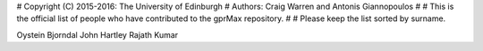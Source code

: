 # Copyright (C) 2015-2016: The University of Edinburgh
#                 Authors: Craig Warren and Antonis Giannopoulos
#
# This is the official list of people who have contributed to the gprMax repository.
#
# Please keep the list sorted by surname.

Oystein Bjorndal
John Hartley
Rajath Kumar
